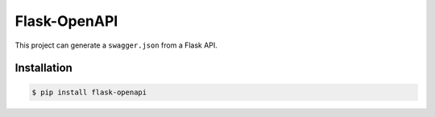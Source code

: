 #############
Flask-OpenAPI
#############

This project can generate a ``swagger.json`` from a Flask API.


Installation
============

.. code-block:: sh

      $ pip install flask-openapi



